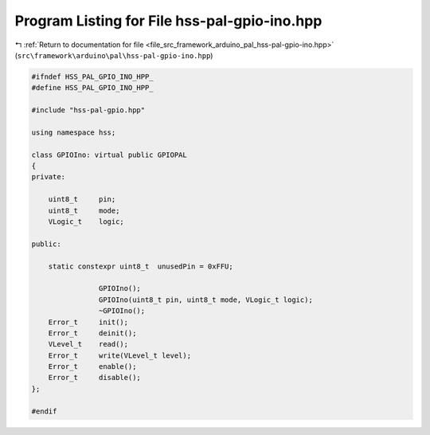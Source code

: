 
.. _program_listing_file_src_framework_arduino_pal_hss-pal-gpio-ino.hpp:

Program Listing for File hss-pal-gpio-ino.hpp
=============================================

|exhale_lsh| :ref:`Return to documentation for file <file_src_framework_arduino_pal_hss-pal-gpio-ino.hpp>` (``src\framework\arduino\pal\hss-pal-gpio-ino.hpp``)

.. |exhale_lsh| unicode:: U+021B0 .. UPWARDS ARROW WITH TIP LEFTWARDS

.. code-block:: cpp

   
   #ifndef HSS_PAL_GPIO_INO_HPP_
   #define HSS_PAL_GPIO_INO_HPP_
   
   #include "hss-pal-gpio.hpp"
   
   using namespace hss;
   
   class GPIOIno: virtual public GPIOPAL
   {
   private:
   
       uint8_t     pin;
       uint8_t     mode;
       VLogic_t    logic;
   
   public:
   
       static constexpr uint8_t  unusedPin = 0xFFU;
   
                   GPIOIno();
                   GPIOIno(uint8_t pin, uint8_t mode, VLogic_t logic);
                   ~GPIOIno();
       Error_t     init();
       Error_t     deinit();
       VLevel_t    read();
       Error_t     write(VLevel_t level);
       Error_t     enable();
       Error_t     disable();
   };
   
   #endif 
